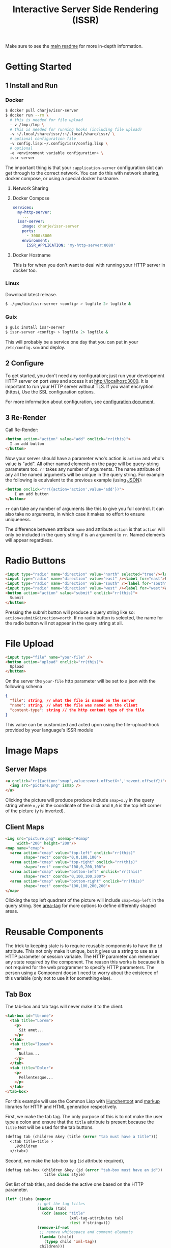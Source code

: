 #+title: Interactive Server Side Rendering (ISSR)
Make sure to see the [[https://github.com/interactive-ssr/client/blob/master/main.org][main readme]] for more in-depth information.

* Getting Started

** 1 Install and Run

*** Docker
#+BEGIN_SRC sh
  $ docker pull charje/issr-server
  $ docker run --rm \
    # this is needed for file upload
    - v /tmp:/tmp \
    # this is needed for running hooks (including file upload)
    -v ~/.local/share/issr/:~/.local/share/issr/ \
    # optional configuration file
    -v config.lisp:~/.config/issr/config.lisp \
    # optional
    -e <environment variable configuration> \
    issr-server
#+END_SRC
The important thing is that your ~:application-server~ configuration slot can get through to the correct network.
You can do this with network sharing, docker compose, or using a special docker hostname.

**** Network Sharing

**** Docker Compose
#+BEGIN_SRC yml
  services:
    my-http-server:
      ...
    issr-server:
      image: charje/issr-server
      ports:
        - 3000:3000
      environment:
        ISSR_APPLICATION: 'my-http-server:8080'
#+END_SRC

**** Docker Hostname
This is for when you don't want to deal with running your HTTP server in docker too.

*** Linux
Download latest release.
#+BEGIN_SRC sh
  $ ./gnu/bin/issr-server <config> > logfile 2> logfile &
#+END_SRC

*** Guix
#+BEGIN_SRC sh
  $ guix install issr-server
  $ issr-server <config> > logfile 2> logfile &
#+END_SRC
This will probably be a service one day that you can put in your =/etc/config.scm= and deploy.

** 2 Configure
To get started, you don't need any configuration; just run your development HTTP server on port =8080= and access it at http://localhost:3000.
It is important to run your HTTP server without TLS. If you want encryption (https), Use the SSL configuration options.

For more information about configuration, see [[https://github.com/interactive-ssr/client/blob/master/configuration.org][configuration document]].

** 3 Re-Render
Call Re-Render:
#+BEGIN_SRC html
  <button action="action" value="add" onclick="rr(this)">
    I am add button
  </button>
#+END_SRC
Now your server should have a parameter who's action is ~action~ and who's value is "add". All other named elements on the page will be query-string parameters too. ~rr~ takes any number of arguments. The name attribute of any all the named arguments will be unique in the query string. For example the following is equivalent to the previous example (using [[https://json.org][JSON]]): 
#+BEGIN_SRC html
  <button onclick="rr({action='action',value='add'})">
      I am add button
  </button>
#+END_SRC
~rr~ can take any number of arguments like this to give you full control.
It can also take no arguments, in which case it makes no effort to ensure uniqueness.

The difference between attribute ~name~ and attribute ~action~ is that ~action~ will only be included in the query string if is an argument to ~rr~. Named elements will appear regardless.

* Radio Buttons
#+BEGIN_SRC html
    <input type="radio" name="direction" value="north" selected="true"/><label for="north">North</label><br />
    <input type="radio" name="direction" value="east" /><label for="east">East</label><br />
    <input type="radio" name="direction" value="south" /><label for="south">South</label><br />
    <input type="radio" name="direction" value="west" /><label for="west">West</label><br />
    <button action="action" value="submit" onclick="rr(this)">
      Submit
    </button>
#+END_SRC
Pressing the submit button will produce a query string like so: ~action=submit&direction=north~. If no radio button is selected, the name for the radio button will not appear in the query string at all.

* File Upload
#+BEGIN_SRC html
    <input type="file" name="your-file" />
    <button action="upload" onclick="rr(this)">
      Upload
    </button>
#+END_SRC
On the server the ~your-file~ http parameter will be set to a json with the following schema
#+BEGIN_SRC json
  {
    "file": string, // what the file is named on the server
    "name": string, // what the file was named on the client
    "content-type": string // the http content type of the file
  }
#+END_SRC
This value can be customized and acted upon using the file-upload-hook provided by your language's ISSR module

* Image Maps

** Server Maps
#+BEGIN_SRC html
  <a onclick="rr({action:'smap',value:event.offsetX+','+event.offsetY})">
    <img src="picture.png" ismap />
  </a>
#+END_SRC
Clicking the picture will produce produce include ~smap=x,y~ in the query string where ~x,y~ is the coordinate of the click and ~0,0~ is the top left corner of the picture (y is inverted).

** Client Maps
#+BEGIN_SRC html
    <img src="picture.png" usemap="#cmap"
         width="200" height="200"/>
    <map name="cmap">
      <area action="cmap" value="top-left" onclick="rr(this)"
            shape="rect" coords="0,0,100,100">
      <area action="cmap" value="top-right" onclick="rr(this)"
            shape="rect" coords="100,0,200,100">
      <area action="cmap" value="bottom-left" onclick="rr(this)"
            shape="rect" coords="0,100,100,200">
      <area action="cmap" value="bottom-right" onclick="rr(this)"
            shape="rect" coords="100,100,200,200">
    </map>
#+END_SRC
Clicking the top left quadrant of the picture will include ~cmap=top-left~ in the query string. See [[https://developer.mozilla.org/en-US/docs/Web/HTML/Element/area][area-tag]] for more options to define differently shaped areas.

* Reusable Components
The trick to keeping state is to require reusable components to have the ~id~ attribute. This not only make it unique, but it gives us a string to use as a HTTP parameter or session variable. The HTTP parameter can remember any state required by the component. The reason this works is because it is not required for the web programmer to specify HTTP parameters. The person using a Component doesn't need to worry about the existence of this variable (only not to use it for something else).

** Tab Box
[[https://github.com/interactive-ssr/client/blob/master/tab-box.png]]

The tab-box and tab tags will never make it to the client.
#+BEGIN_SRC html
  <tab-box id="tb-one">
    <tab title="Lorem">
      <p>
        Sit amet...
      </p>
    </tab>
    <tab title="Ipsum">
      <p>
        Nullam...
      </p>
    </tab>
    <tab title="Dolor">
      <p>
        Pellentesque...
      </p>
    </tab>
  </tab-box>
#+END_SRC
For this example will use the Common Lisp with [[https://edicl.github.io/hunchentoot][Hunchentoot]] and [[https://github.com/moderninterpreters/markup][markup]] libraries for HTTP and HTML generation respectively.

First, we make the tab tag. The only purpose of this is to not make the user type a colon and ensure that the ~title~ attribute is present because the ~title~ text will be used for the tab buttons.
#+BEGIN_SRC lisp
  (deftag tab (children &key (title (error "tab must have a title")))
    <:tab title=title >
      ,@children
    </:tab>)
#+END_SRC
Second, we make the tab-box tag (~id~ attribute required), 
 #+BEGIN_SRC lisp
   (deftag tab-box (children &key (id (error "tab-box must have an id"))
                    title class style)
 #+END_SRC
 Get list of tab titles, and decide the active one based on the HTTP parameter.
#+BEGIN_SRC lisp
  (let* ((tabs (mapcar
                ;; get the tag titles
                (lambda (tab)
                  (cdr (assoc "title"
                              (xml-tag-attributes tab)
                              :test #'string=)))
                (remove-if-not
                 ;; remove whitespace and comment elements
                 (lambda (child)
                   (typep child 'xml-tag))
                 children)))
         (active (or (parameter id) (first tabs))))
#+END_SRC
Let ~id~ ~class~ and ~style~ attributes fall through to the encompassing ~div~ and put a bold ~title~ if it was provided.
#+BEGIN_SRC html
  <div id=id class=(str:join " " (cons "tab-box" class))
       style=style >
    ,(when title
       <merge-tag>
         <b>,(progn title)</b>
         <br/>
       </merge-tag>)
#+END_SRC
Put a ~nav~ tag to hold the tab buttons. The ~action~ attribute will become the HTTP parameter with the value of whatever tab is selected. The ~name~ attribute will "remember" which tab we are on when we are not clicking tabs. the ~onclick~ will send the ~value~ to the server through the ~action~ attribute (which is whatever id is id).
#+BEGIN_SRC html
  <nav>
    ,@(mapcar
       (lambda (tab)
         <button action=id
                 name=(when (string= tab active)
                        id)
                 value=tab
                 selected=(string= tab active)
                 onclick="rr(this)">
           ,(progn tab)
         </button>)
       tabs)
  </nav>
#+END_SRC
Dump out the children of the ~tab~ tags out wrapped in ~div~ ~class~ "tab-content", so we can use CSS to chose which ones to hide and show. 
#+BEGIN_SRC lisp
    ,@(mapcar
       (lambda (tab child)
         <div selected=(string= tab active)
              class="tab-content">
           ,@(xml-tag-children child)
         </div>)
       tabs
       (remove-if-not
        ;; remove whitespace or comment elements
        (lambda (child)
          (typep child 'xml-tag))
        children))
  </div>))
#+END_SRC
Lastly, add some CSS to hide the tab content that is not selected. Also lots of stuff to make it look pretty. Some dynamic variables to add customization can't hurt either. The most important thing is the ~display: none~ and ~display: block~.
#+BEGIN_SRC css
  .tab-box {
      --border-color: black;
      --background-color: white;
      --tab-color: lightgrey;
      background: var(--background-color);
      padding: .7rem;
      width: fit-content;
      margin: .5rem;
      border-radius: 5px;
      box-shadow: 0 0 3px black;
  }
  .tab-box > nav {
      color: inherit;
      padding: 0 .5rem 0 .5rem;
      border-bottom: 1px solid var(--border-color);
  }
  .tab-box > b {font-size: 1.3rem;}
  .tab-box > nav > button {
      color:inherit;
      position: relative;
      bottom: -1px;
      margin-bottom: 0;
      border: 1px solid var(--border-color);
      border-radius: 6px 6px 0 0;
      background-color: var(--tab-color);
      cursor: pointer;
  }
  .tab-box > nav > button:focus {outline: none;}
  .tab-box > nav > button[selected] {
      background-color: var(--background-color);
      border-bottom: 1px solid var(--background-color);
      cursor: default;
  }
  .tab-box > .tab-content {display: none;}
  .tab-box > .tab-content[selected] {
      display: block;
      animation: fade 1s;
      animation-delay: .0001s;
      animation-fill-mode: both;
  }
  @keyframes fade {
      0% {opacity: 0}
      100% {opacity: 1}
  }
#+END_SRC

* Input Control

The way to do control what users can input into text boxes is to use the ~oninput~ event. The only issue with this is that if you are disabling some characters to be input, the final result will be the same as the original (empty) input. The solution is to use the ~update~ attribute which, if present, will force all attributes to be updated by the server.

** Phone Number
[[https://github.com/interactive-ssr/client/blob/master/phone-number.png]]

We don't want the user to be able to enter anything but numbers, and we will put the hyphens in for them.

#+BEGIN_SRC html
  <input-phonenumber name="phone" value=phone />
#+END_SRC

First we will define a tag and create a local variable which is the user entered value with all the non-numbers removed and passed through our ~add-hyphens~ function.
#+BEGIN_SRC lisp
  (deftag input-phonenumber (&key name value)
    (let ((filtered (add-hyphens
                     (ppcre:regex-replace-all "[^0-9]" value ""))))
#+END_SRC

Next put the input tag with filtered value and the ~update~ if the value has changed. Just pass through the ~name~ attribute
#+BEGIN_SRC html
  <input name=name value=filtered
         update=(string/= value filtered)
         oninput="rr()" />))
#+END_SRC

Lastly we have to define our ~add-hyphens~ function. It also makes sure that the length is no longer than 12 (numbers plus hyphens).
#+BEGIN_SRC lisp
  (defun add-hyphens (number)
    (let ((length (length number)))
      (cond
        ;; missing first hyphen
        ((and (<= 4 length)
              (char/= #\- (elt number 3)))
         (add-hyphens (str:concat (subseq number 0 3) "-"
                                  (subseq number 3))))
        ;; missing second hyphen
        ((and (<= 8 length)
              (char/= #\- (elt number 7)))
         (add-hyphens (str:concat (subseq number 0 7) "-"
                                  (subseq number 7))))
        (:else
         (str:substring 0 12 number)))))
#+END_SRC
